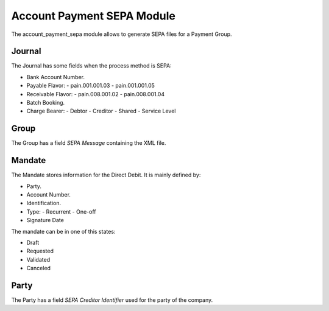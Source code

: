 Account Payment SEPA Module
###########################

The account_payment_sepa module allows to generate SEPA files for a Payment
Group.


Journal
*******

The Journal has some fields when the process method is SEPA:

- Bank Account Number.
- Payable Flavor:
  - pain.001.001.03
  - pain.001.001.05
- Receivable Flavor:
  - pain.008.001.02
  - pain.008.001.04
- Batch Booking.
- Charge Bearer:
  - Debtor
  - Creditor
  - Shared
  - Service Level

Group
*****

The Group has a field `SEPA Message` containing the XML file.

Mandate
*******

The Mandate stores information for the Direct Debit. It is mainly defined by:

- Party.
- Account Number.
- Identification.
- Type:
  - Recurrent
  - One-off
- Signature Date

The mandate can be in one of this states:

* Draft
* Requested
* Validated
* Canceled

Party
*****

The Party has a field `SEPA Creditor Identifier` used for the party of the
company.
